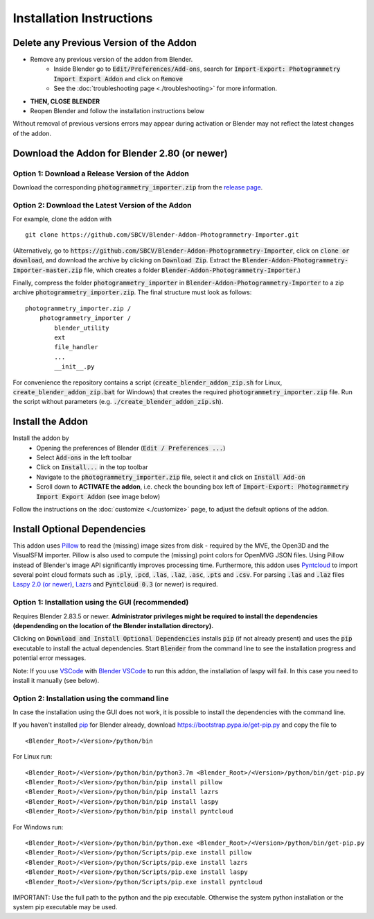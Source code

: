 *************************
Installation Instructions
*************************

Delete any Previous Version of the Addon
========================================

- Remove any previous version of the addon from Blender.
    * Inside Blender go to :code:`Edit/Preferences/Add-ons`, search for :code:`Import-Export: Photogrammetry Import Export Addon` and click on :code:`Remove`
    * See the :doc:`troubleshooting page <./troubleshooting>` for more information.
- **THEN, CLOSE BLENDER**
- Reopen Blender and follow the installation instructions below

Without removal of previous versions errors may appear during activation or Blender may not reflect the latest changes of the addon. 


Download the Addon for Blender 2.80 (or newer)
==============================================

Option 1: Download a Release Version of the Addon
-------------------------------------------------
Download the corresponding :code:`photogrammetry_importer.zip` from the `release page <https://github.com/SBCV/Blender-Addon-Photogrammetry-Importer/releases>`_.

Option 2: Download the Latest Version of the Addon
--------------------------------------------------

For example, clone the addon with ::

	git clone https://github.com/SBCV/Blender-Addon-Photogrammetry-Importer.git

(Alternatively, go to :code:`https://github.com/SBCV/Blender-Addon-Photogrammetry-Importer`, click on :code:`clone or download`, and download the archive by clicking on :code:`Download Zip`. Extract the :code:`Blender-Addon-Photogrammetry-Importer-master.zip` file, which creates a folder :code:`Blender-Addon-Photogrammetry-Importer`.) 

Finally, compress the folder :code:`photogrammetry_importer` in :code:`Blender-Addon-Photogrammetry-Importer` to a zip archive :code:`photogrammetry_importer.zip`. 
The final structure must look as follows:

::

	photogrammetry_importer.zip /
	    photogrammetry_importer /
	        blender_utility
	        ext
	        file_handler
	        ...
	        __init__.py

For convenience the repository contains a script (:code:`create_blender_addon_zip.sh` for Linux, :code:`create_blender_addon_zip.bat` for Windows) that creates the required :code:`photogrammetry_importer.zip` file. Run the script without parameters (e.g. :code:`./create_blender_addon_zip.sh`).

Install the Addon
=================

Install the addon by 
	- Opening the preferences of Blender (:code:`Edit / Preferences ...`)  
	- Select :code:`Add-ons` in the left toolbar
	- Click on :code:`Install...` in the top toolbar
	- Navigate to the :code:`photogrammetry_importer.zip` file, select it and click on :code:`Install Add-on` 
	- Scroll down to **ACTIVATE the addon**, i.e. check the bounding box left of :code:`Import-Export: Photogrammetry Import Export Addon` (see image below)

.. image:: ../../images/activated.jpg
   :scale: 75 %
   :align: center

Follow the instructions on the :doc:`customize <./customize>` page, to adjust the default options of the addon. 

Install Optional Dependencies
=============================

This addon uses `Pillow <https://pypi.org/project/Pillow/>`_ to read the (missing) image sizes from disk - required by the MVE, the Open3D and the VisualSFM importer. Pillow is also used to compute the (missing) point colors for OpenMVG JSON files. Using Pillow instead of Blender's image API significantly improves processing time. Furthermore, this addon uses `Pyntcloud <https://pypi.org/project/pyntcloud/>`_ to import several point cloud formats such as :code:`.ply`, :code:`.pcd`, :code:`.las`, :code:`.laz`, :code:`.asc`, :code:`.pts` and :code:`.csv`. For parsing :code:`.las` and :code:`.laz` files `Laspy 2.0 (or newer) <https://github.com/laspy/laspy/>`_, `Lazrs <https://pypi.org/project/lazrs/>`_ and :code:`Pyntcloud 0.3` (or newer) is required.

Option 1: Installation using the GUI (recommended)
--------------------------------------------------

Requires Blender 2.83.5 or newer. **Administrator privileges might be required to install the dependencies (dependending on the location of the Blender installation directory).**

.. image:: ../../images/install_dependencies_annotations.png
   :scale: 75 %
   :align: center

Clicking on :code:`Download and Install Optional Dependencies` installs :code:`pip` (if not already present) and uses the :code:`pip` executable to install the actual dependencies.
Start :code:`Blender` from the command line to see the installation progress and potential error messages.

Note: If you use `VSCode <https://code.visualstudio.com/>`_ with `Blender VSCode <https://github.com/JacquesLucke/blender_vscode>`_ to run this addon, the installation of laspy will fail. In this case you need to install it manually (see below).

Option 2: Installation using the command line
---------------------------------------------

In case the installation using the GUI does not work, it is possible to install the dependencies with the command line.

If you haven't installed `pip <https://pypi.org/project/pip/>`_ for Blender already, download https://bootstrap.pypa.io/get-pip.py and copy the file to ::

<Blender_Root>/<Version>/python/bin

For Linux run: ::

<Blender_Root>/<Version>/python/bin/python3.7m <Blender_Root>/<Version>/python/bin/get-pip.py
<Blender_Root>/<Version>/python/bin/pip install pillow
<Blender_Root>/<Version>/python/bin/pip install lazrs
<Blender_Root>/<Version>/python/bin/pip install laspy
<Blender_Root>/<Version>/python/bin/pip install pyntcloud


For Windows run: ::

<Blender_Root>/<Version>/python/bin/python.exe <Blender_Root>/<Version>/python/bin/get-pip.py
<Blender_Root>/<Version>/python/Scripts/pip.exe install pillow
<Blender_Root>/<Version>/python/Scripts/pip.exe install lazrs
<Blender_Root>/<Version>/python/Scripts/pip.exe install laspy
<Blender_Root>/<Version>/python/Scripts/pip.exe install pyntcloud

IMPORTANT: Use the full path to the python and the pip executable. Otherwise the system python installation or the system pip executable may be used.
